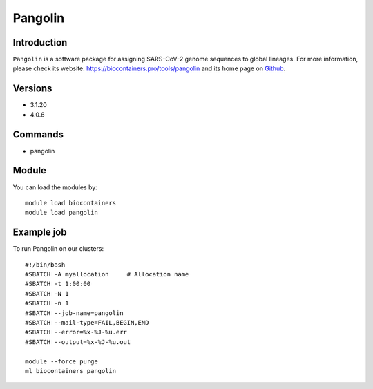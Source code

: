 .. _backbone-label:

Pangolin
==============================

Introduction
~~~~~~~~
``Pangolin`` is a software package for assigning SARS-CoV-2 genome sequences to global lineages. For more information, please check its website: https://biocontainers.pro/tools/pangolin and its home page on `Github`_.

Versions
~~~~~~~~
- 3.1.20
- 4.0.6

Commands
~~~~~~~
- pangolin

Module
~~~~~~~~
You can load the modules by::
    
    module load biocontainers
    module load pangolin

Example job
~~~~~
To run Pangolin on our clusters::

    #!/bin/bash
    #SBATCH -A myallocation     # Allocation name 
    #SBATCH -t 1:00:00
    #SBATCH -N 1
    #SBATCH -n 1
    #SBATCH --job-name=pangolin
    #SBATCH --mail-type=FAIL,BEGIN,END
    #SBATCH --error=%x-%J-%u.err
    #SBATCH --output=%x-%J-%u.out

    module --force purge
    ml biocontainers pangolin

.. _Github: https://github.com/cov-lineages/pangolin